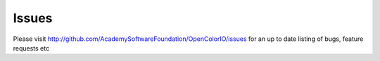 ..
  SPDX-License-Identifier: CC-BY-4.0
  Copyright Contributors to the OpenColorIO Project.

Issues
======

Please visit http://github.com/AcademySoftwareFoundation/OpenColorIO/issues for an up to date
listing of bugs, feature requests etc
